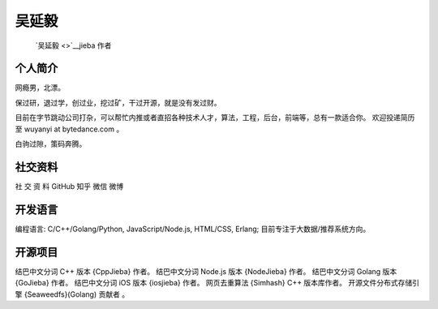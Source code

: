 吴延毅
======

   `吴延毅 <>`__\ jieba 作者

个人简介
--------

网瘾男，北漂。

保过研，退过学，创过业，挖过矿，干过开源，就是没有发过财。

目前在字节跳动公司打杂，可以帮忙内推或者直招各种技术人才，算法，工程，后台，前端等，总有一款适合你。
欢迎投递简历至 wuyanyi at bytedance.com 。

白驹过隙，策码奔腾。

社交资料
--------

社 交 资 料 GitHub 知乎 微信 微博

开发语言
--------

编程语言: C/C++/Golang/Python, JavaScript/Node.js, HTML/CSS, Erlang;
目前专注于大数据/推荐系统方向。

开源项目
--------

结巴中文分词 C++ 版本 {CppJieba} 作者。 结巴中文分词 Node.js 版本
{NodeJieba} 作者。 结巴中文分词 Golang 版本 {GoJieba} 作者。
结巴中文分词 iOS 版本 {iosjieba} 作者。 网页去重算法 {Simhash} C++
版本库作者。 开源文件分布式存储引擎 {Seaweedfs}(Golang) 贡献者 。
